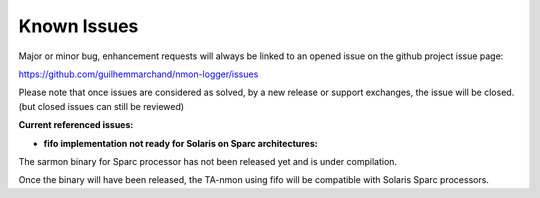 ############
Known Issues
############

Major or minor bug, enhancement requests will always be linked to an opened issue on the github project issue page:

https://github.com/guilhemmarchand/nmon-logger/issues

Please note that once issues are considered as solved, by a new release or support exchanges, the issue will be closed. (but closed issues can still be reviewed)

**Current referenced issues:**

* **fifo implementation not ready for Solaris on Sparc architectures:**

The sarmon binary for Sparc processor has not been released yet and is under compilation.

Once the binary will have been released, the TA-nmon using fifo will be compatible with Solaris Sparc processors.
